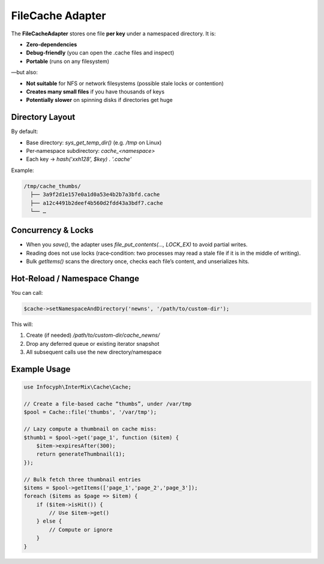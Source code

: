 .. _cache.adapters.file:

=====================
FileCache Adapter
=====================

The **FileCacheAdapter** stores one file **per key** under a namespaced directory.
It is:

* **Zero‐dependencies**
* **Debug‐friendly** (you can open the .cache files and inspect)
* **Portable** (runs on any filesystem)

—but also:

* **Not suitable** for NFS or network filesystems (possible stale locks or contention)
* **Creates many small files** if you have thousands of keys
* **Potentially slower** on spinning disks if directories get huge

Directory Layout
----------------

By default:

* Base directory: `sys_get_temp_dir()` (e.g. `/tmp` on Linux)
* Per‐namespace subdirectory: `cache_<namespace>`
* Each key → `hash('xxh128', $key) . '.cache'`

Example:

.. code-block:: text

   /tmp/cache_thumbs/
     ├── 3a9f2d1e157e0a1d0a53e4b2b7a3bfd.cache
     ├── a12c4491b2deef4b560d2fdd43a3bdf7.cache
     └── …

Concurrency & Locks
-------------------

* When you `save()`, the adapter uses `file_put_contents(..., LOCK_EX)`
  to avoid partial writes.
* Reading does not use locks (race‐condition: two processes may read a stale file if it is in the middle of writing).
* Bulk `getItems()` scans the directory once, checks each file’s content, and unserializes hits.

Hot‐Reload / Namespace Change
-----------------------------

You can call:

.. code-block:: php

   $cache->setNamespaceAndDirectory('newns', '/path/to/custom-dir');

This will:

1. Create (if needed) `/path/to/custom-dir/cache_newns/`
2. Drop any deferred queue or existing iterator snapshot
3. All subsequent calls use the new directory/namespace

Example Usage
-------------

.. code-block:: php

   use Infocyph\InterMix\Cache\Cache;

   // Create a file-based cache “thumbs”, under /var/tmp
   $pool = Cache::file('thumbs', '/var/tmp');

   // Lazy compute a thumbnail on cache miss:
   $thumb1 = $pool->get('page_1', function ($item) {
       $item->expiresAfter(300);
       return generateThumbnail(1);
   });

   // Bulk fetch three thumbnail entries
   $items = $pool->getItems(['page_1','page_2','page_3']);
   foreach ($items as $page => $item) {
       if ($item->isHit()) {
           // Use $item->get()
       } else {
           // Compute or ignore
       }
   }

